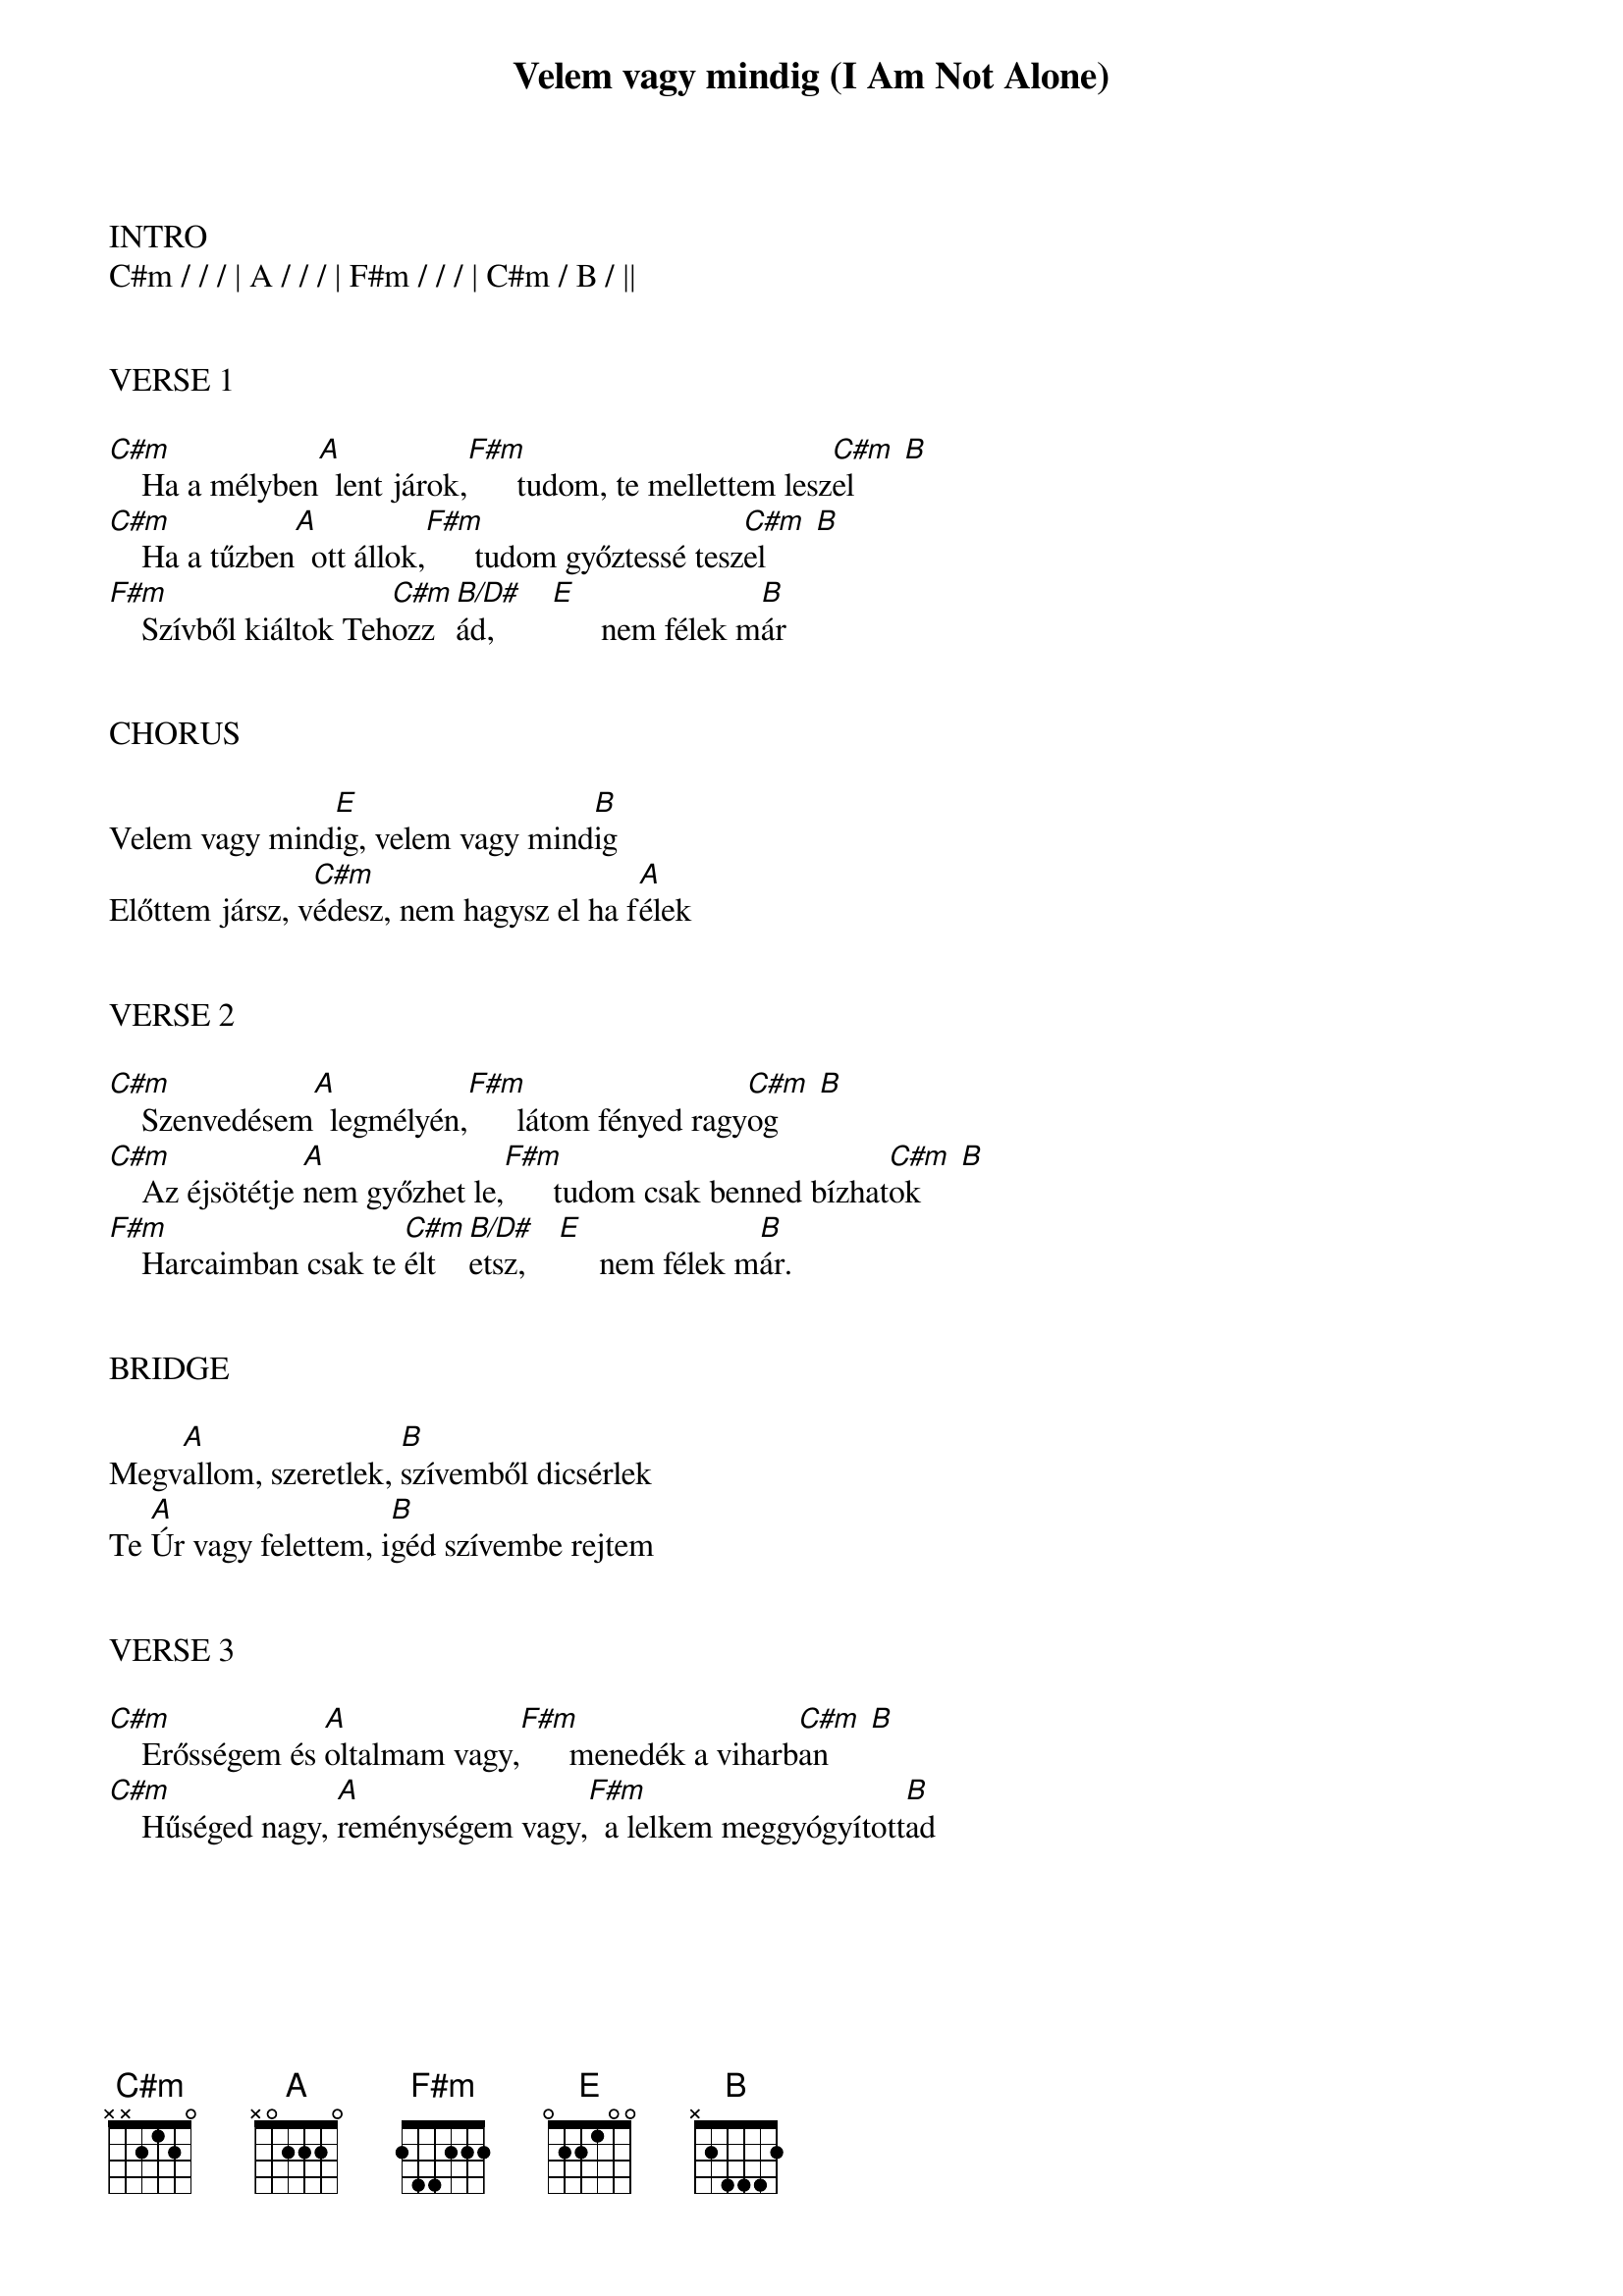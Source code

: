 {title: Velem vagy mindig (I Am Not Alone)}
{meta: CCLI 7007821}
{key: E}
{tempo: 70}
{time: 4/4}
{duration: 330}



INTRO
C#m / / / | A / / / | F#m / / / | C#m / B / ||


VERSE 1

[C#m]    Ha a mélyben[A]  lent járok,[F#m]      tudom, te mellettem lesz[C#m  B]el
[C#m]    Ha a tűzben[A]  ott állok,[F#m]      tudom győztessé tesz[C#m  B]el
[F#m]    Szívből kiáltok Teh[C#m]ozz[B/D#]ád,       [E]      nem félek m[B]ár


CHORUS

Velem vagy mind[E]ig, velem vagy mind[B]ig
Előttem jársz, v[C#m]édesz, nem hagysz el ha f[A]élek


VERSE 2

[C#m]    Szenvedésem[A]  legmélyén,[F#m]      látom fényed ragy[C#m  B]og
[C#m]    Az éjsötétje [A]nem győzhet le,[F#m]      tudom csak benned bízhat[C#m  B]ok
[F#m]    Harcaimban csak te [C#m]élt[B/D#]etsz,    [E]     nem félek m[B]ár.


BRIDGE

Megv[A]allom, szeretlek, [B]szívemből dicsérlek
Te [A]Úr vagy felettem, i[B]géd szívembe rejtem


VERSE 3

[C#m]    Erősségem és [A]oltalmam vagy,[F#m]      menedék a viharb[C#m  B]an
[C#m]    Hűséged nagy, [A]reménységem vagy,[F#m]  a lelkem meggyógyított[B]ad